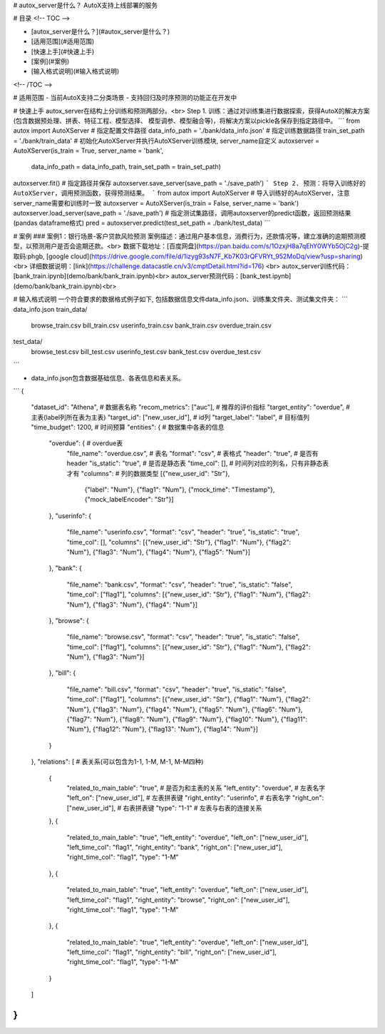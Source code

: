 # autox_server是什么？
AutoX支持上线部署的服务

# 目录
<!-- TOC -->

- [autox_server是什么？](#autox_server是什么？)
- [适用范围](#适用范围)
- [快速上手](#快速上手)
- [案例](#案例)
- [输入格式说明](#输入格式说明)

<!-- /TOC -->

# 适用范围
- 当前AutoX支持二分类场景
- 支持回归及时序预测的功能正在开发中

# 快速上手
autox_server在结构上分训练和预测两部分。<br>
Step 1. 训练：通过对训练集进行数据探索，获得AutoX的解决方案(包含数据预处理、拼表、特征工程、模型选择、
模型调参、模型融合等)，将解决方案以pickle各保存到指定路径中。
```
from autox import AutoXServer
# 指定配置文件路径
data_info_path = './bank/data_info.json'
# 指定训练数据路径
train_set_path = './bank/train_data'
# 初始化AutoXServer并执行AutoXServer训练模块, server_name自定义
autoxserver = AutoXServer(is_train = True, server_name = 'bank',
                          data_info_path = data_info_path, train_set_path = train_set_path)
autoxserver.fit()
# 指定路径并保存
autoxserver.save_server(save_path = './save_path')
```
Step 2. 预测：将导入训练好的AutoXServer，调用预测函数，获得预测结果。
```
from autox import AutoXServer
# 导入训练好的AutoXServer，注意server_name需要和训练时一致
autoxserver = AutoXServer(is_train = False, server_name = 'bank')
autoxserver.load_server(save_path = './save_path')
# 指定测试集路径，调用autoxserver的predict函数，返回预测结果(pandas dataframe格式)
pred = autoxserver.predict(test_set_path = ./bank/test_data)
```

# 案例
### 案例1：银行场景-客户贷款风险预测
案例描述：通过用户基本信息，消费行为，还款情况等，建立准确的逾期预测模型，以预测用户是否会逾期还款。<br>
数据下载地址：[百度网盘](https://pan.baidu.com/s/1OzxjH8a7qEhY0WYb5OjC2g)-提取码:phgb, [google cloud](https://drive.google.com/file/d/1izyg93sN7F_Kb7K03rQFVRYt_952MoDq/view?usp=sharing)<br>
详细数据说明：[link](https://challenge.datacastle.cn/v3/cmptDetail.html?id=176) <br>
autox_server训练代码：[bank_train.ipynb](demo/bank/bank_train.ipynb)<br>
autox_server预测代码：[bank_test.ipynb](demo/bank/bank_train.ipynb)<br>


# 输入格式说明
一个符合要求的数据格式例子如下, 包括数据信息文件data_info.json、训练集文件夹、测试集文件夹：
```
data_info.json
train_data/
    browse_train.csv
    bill_train.csv
    userinfo_train.csv
    bank_train.csv
    overdue_train.csv
test_data/
    browse_test.csv
    bill_test.csv
    userinfo_test.csv
    bank_test.csv
    overdue_test.csv
```

- data_info.json包含数据基础信息、各表信息和表关系。
```
{
    "dataset_id": "Athena",  # 数据表名称
    "recom_metrics": ["auc"], # 推荐的评价指标
    "target_entity": "overdue", #主表(label列所在表为主表)
    "target_id": ["new_user_id"],  # id列
    "target_label": "label",  # 目标值列
    "time_budget": 1200,  # 时间预算
    "entities": {  # 数据集中各表的信息
        "overdue": {  # overdue表
            "file_name": "overdue.csv",  # 表名
            "format": "csv", # 表格式
            "header": "true", # 是否有header
            "is_static": "true", # 是否是静态表
            "time_col": [], # 时间列对应的列名，只有非静态表才有
            "columns":  # 列的数据类型
            [{"new_user_id": "Str"},
             {"label": "Num"},
             {"flag1": "Num"},
             {"mock_time": "Timestamp"},
             {"mock_labelEncoder": "Str"}]
        },
        "userinfo": {
            "file_name": "userinfo.csv",
            "format": "csv",
            "header": "true",
            "is_static": "true",
            "time_col": [],
            "columns":
            [{"new_user_id": "Str"}, {"flag1": "Num"}, {"flag2": "Num"}, {"flag3": "Num"}, {"flag4": "Num"}, {"flag5": "Num"}]
        },
        "bank": {
            "file_name": "bank.csv",
            "format": "csv",
            "header": "true",
            "is_static": "false",
            "time_col": ["flag1"],
            "columns":
            [{"new_user_id": "Str"}, {"flag1": "Num"}, {"flag2": "Num"}, {"flag3": "Num"}, {"flag4": "Num"}]
        },
        "browse": {
            "file_name": "browse.csv",
            "format": "csv",
            "header": "true",
            "is_static": "false",
            "time_col": ["flag1"],
            "columns":
            [{"new_user_id": "Str"}, {"flag1": "Num"}, {"flag2": "Num"}, {"flag3": "Num"}]
        },
        "bill": {
            "file_name": "bill.csv",
            "format": "csv",
            "header": "true",
            "is_static": "false",
            "time_col": ["flag1"],
            "columns":
            [{"new_user_id": "Str"}, {"flag1": "Num"}, {"flag2": "Num"}, {"flag3": "Num"}, {"flag4": "Num"}, {"flag5": "Num"}, {"flag6": "Num"}, {"flag7": "Num"}, {"flag8": "Num"}, {"flag9": "Num"}, {"flag10": "Num"}, {"flag11": "Num"}, {"flag12": "Num"}, {"flag13": "Num"}, {"flag14": "Num"}]
        }
    },
    "relations": [ # 表关系(可以包含为1-1, 1-M, M-1, M-M四种)
        {
            "related_to_main_table": "true", # 是否为和主表的关系
            "left_entity": "overdue",  # 左表名字
            "left_on": ["new_user_id"],  # 左表拼表键
            "right_entity": "userinfo",  # 右表名字
            "right_on": ["new_user_id"], # 右表拼表键
            "type": "1-1" # 左表与右表的连接关系
        },
        {
            "related_to_main_table": "true",
            "left_entity": "overdue",
            "left_on": ["new_user_id"],
            "left_time_col": "flag1",
            "right_entity": "bank",
            "right_on": ["new_user_id"],
            "right_time_col": "flag1",
            "type": "1-M"
        },
        {
            "related_to_main_table": "true",
            "left_entity": "overdue",
            "left_on": ["new_user_id"],
            "left_time_col": "flag1",
            "right_entity": "browse",
            "right_on": ["new_user_id"],
            "right_time_col": "flag1",
            "type": "1-M"
        },
        {
            "related_to_main_table": "true",
            "left_entity": "overdue",
            "left_on": ["new_user_id"],
            "left_time_col": "flag1",
            "right_entity": "bill",
            "right_on": ["new_user_id"],
            "right_time_col": "flag1",
            "type": "1-M"
        }
    ]
}
```
